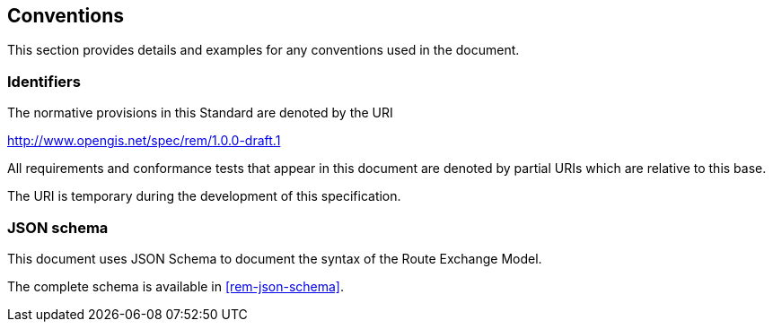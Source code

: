 == Conventions
This section provides details and examples for any conventions used in the document. 

=== Identifiers
The normative provisions in this Standard are denoted by the URI

http://www.opengis.net/spec/rem/1.0.0-draft.1

All requirements and conformance tests that appear in this document are denoted by partial URIs which are relative to this base.

The URI is temporary during the development of this specification.

=== JSON schema

This document uses JSON Schema to document the syntax of the Route Exchange Model.

The complete schema is available in <<rem-json-schema>>.
